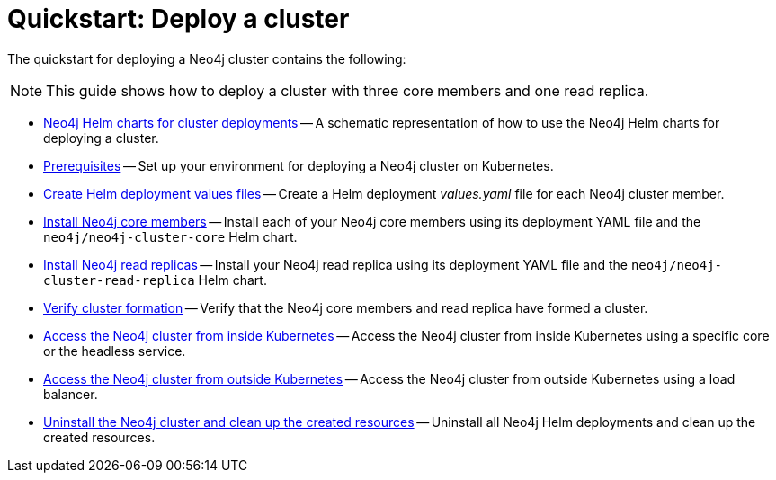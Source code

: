 :description: How to deploy a Neo4j cluster to a cloud or a local Kubernetes cluster using Neo4j Helm charts.
[role=enterprise-edition]
[[quick-start-cluster]]
= Quickstart: Deploy a cluster
:description: This quickstart guide walks through the basics of deploying a Neo4j cluster to a cloud or a local Kubernetes cluster using the Neo4j Helm charts. 

The quickstart for deploying a Neo4j cluster contains the following:

[NOTE]
====
This guide shows how to deploy a cluster with three core members and one read replica.
====

* xref:kubernetes/quickstart-cluster/server-setup.adoc[Neo4j Helm charts for cluster deployments] -- A schematic representation of how to use the Neo4j Helm charts for deploying a cluster.
* xref:kubernetes/quickstart-cluster/prerequisites.adoc[Prerequisites] -- Set up your environment for deploying a Neo4j cluster on Kubernetes.
* xref:kubernetes/quickstart-cluster/create-value-file.adoc[Create Helm deployment values files] -- Create a Helm deployment _values.yaml_ file for each Neo4j cluster member.
* xref:kubernetes/quickstart-cluster/install-cores.adoc[Install Neo4j core members] -- Install each of your Neo4j core members using its deployment YAML file and the `neo4j/neo4j-cluster-core` Helm chart.
* xref:kubernetes/quickstart-cluster/install-read-replicas.adoc[Install Neo4j read replicas] -- Install your Neo4j read replica using its deployment YAML file and the `neo4j/neo4j-cluster-read-replica` Helm chart.
* xref:kubernetes/quickstart-cluster/verify-cluster-formation.adoc[Verify cluster formation] -- Verify that the Neo4j core members and read replica have formed a cluster.
* xref:kubernetes/quickstart-cluster/access-inside-k8s.adoc[Access the Neo4j cluster from inside Kubernetes] -- Access the Neo4j cluster from inside Kubernetes using a specific core or the headless service.
* xref:kubernetes/quickstart-cluster/access-outside-k8s.adoc[Access the Neo4j cluster from outside Kubernetes] -- Access the Neo4j cluster from outside Kubernetes using a load balancer.
* xref:kubernetes/quickstart-cluster/uninstall-cleanup.adoc[Uninstall the Neo4j cluster and clean up the created resources] -- Uninstall all Neo4j Helm deployments and clean up the created resources.
